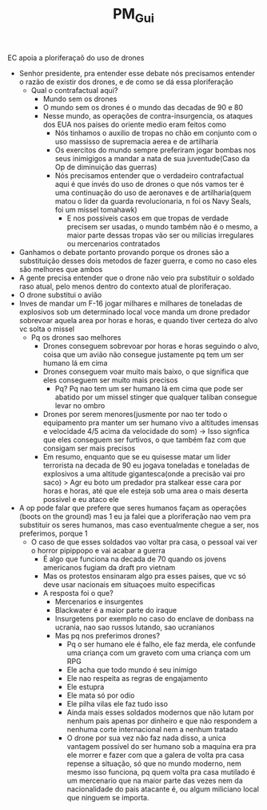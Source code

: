 #+TITLE: PM_Gui

EC apoia a ploriferaçaõ do uso de drones

- Senhor presidente, pra entender esse debate nós precisamos entender o razão de
  existir dos drones, e de como se dá essa ploriferação
  - Qual o contrafactual aqui?
    - Mundo sem os drones
    - O mundo sem os drones é o mundo das decadas de 90 e 80
    - Nesse mundo, as operações de contra-insurgencia, os ataques dos EUA nos
      paises do oriente medio eram feitos como
      - Nós tinhamos o auxilio de tropas no chão em conjunto com o uso massisso
        de supremacia aerea e de artilharia
      - Os exercitos do mundo sempre preferiram jogar bombas nos seus inimigigos
        a mandar a nata de sua juventude(Caso da Op de diminuição das guerras)
      - Nós precisamos entender que o verdadeiro contrafactual aqui é que invés
        do uso de drones o que nós vamos ter é uma continuação do uso de
        aeronaves e de artilharia(quem matou o lider da guarda revolucionaria, n
        foi os Navy Seals, foi um missel tomahawk)
        - E nos possiveis casos em que tropas de verdade precisem ser usadas, o
          mundo também não é o mesmo, a maior parte dessas tropas vão ser ou
          milicias irregulares ou mercenarios contratados
- Ganhamos o debate portanto provando porque os drones são a substituição desses
  dois metodos de fazer guerra, e como no caso eles são melhores que ambos
- A gente precisa entender que o drone não veio pra substituir o soldado raso
  atual, pelo menos dentro do contexto atual de ploriferaçao.
- O drone substitui o avião
- Inves de mandar um F-16 jogar milhares e milhares de toneladas de explosivos
  sob um determinado local voce manda um drone predador sobrevoar aquela area
  por horas e horas, e quando tiver certeza do alvo vc solta o missel
  - Pq os drones sao melhores
    - Drones conseguem sobrevoar por horas e horas seguindo o alvo, coisa que um
      avião não consegue justamente pq tem um ser humano lá em cima
    - Drones conseguem voar muito mais baixo, o que significa que eles conseguem
      ser muito mais precisos
      - Pq? Pq nao tem um ser humano lá em cima que pode ser abatido por um
        missel stinger que qualquer taliban consegue levar no ombro
    - Drones por serem menores(jusmente por nao ter todo o equipamento pra
      manter um ser humano vivo a altitudes imensas e velocidade 4/5 acima da
      velocidade do som) -> Isso signfica que eles conseguem ser furtivos, o que
      também faz com que consigam ser mais precisos
    - Em resumo, enquanto que se eu quisesse matar um lider terrorista na decada
      de 90 eu jogava toneladas e toneladas de explosivos a uma altitude
      gigantesca(onde a precisão vai pro saco) > Agr eu boto um predador pra
      stalkear esse cara por horas e horas, até que ele esteja sob uma area o
      mais deserta possivel e eu ataco ele
- A op pode falar que prefere que seres humanos façam as operações (boots on the
  ground) mas 1 eu ja falei que a ploriferação nao vem pra substituir os seres
  humanos, mas caso eventualmente chegue a ser, nos preferimos, porque 1
  - O caso de que esses soldados vao voltar pra casa, o pessoal vai ver o horror
    pipippopo e vai acabar a guerra
    - É algo que funciona na decada de 70 quando os jovens americanos fugiam da
      draft pro vietnam
    - Mas os protestos ensinaram algo pra esses paises, que vc só deve usar
      nacionais em situaçoes muito especificas
    - A resposta foi o que?
      - Mercenarios e insurgentes
      - Blackwater é a maior parte do iraque
      - Insurgetens por exemplo no caso do enclave de donbass na ucrania, nao
        sao russos lutando, sao ucranianos
      - Mas pq nos preferimos drones?
        - Pq o ser humano ele é falho, ele faz merda, ele confunde uma criança
          com um graveto com uma criança com um RPG
        - Ele acha que todo mundo é seu inimigo
        - Ele nao respeita as regras de engajamento
        - Ele estupra
        - Ele mata só por odio
        - Ele pilha vilas ele faz tudo isso
        - Ainda mais esses soldados modernos que não lutam por nenhum pais
          apenas por dinheiro e que não respondem a nenhuma corte internacional
          nem a nenhum tratado
        - O drone por sua vez não faz nada disso, a unica vantagem possível do
          ser humano sob a maquina era pra ele morrer e fazer com que a galera
          de volta pra casa repense a situação, só que no mundo moderno, nem
          mesmo isso funciona, pq quem volta pra casa mutilado é um mercenario
          que na maior parte das vezes nem da nacionalidade do pais atacante é,
          ou algum miliciano local que ninguem se importa.
